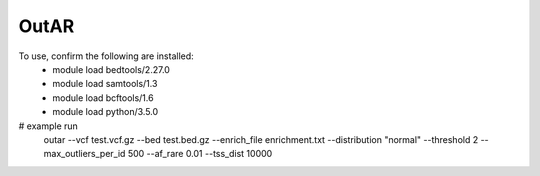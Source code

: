 OutAR
-----

To use, confirm the following are installed:
    - module load bedtools/2.27.0
    - module load samtools/1.3
    - module load bcftools/1.6
    - module load python/3.5.0


# example run
    outar
    --vcf test.vcf.gz \
    --bed test.bed.gz \
    --enrich_file enrichment.txt \
    --distribution "normal" \
    --threshold 2 \
    --max_outliers_per_id 500 \
    --af_rare 0.01 \
    --tss_dist 10000

